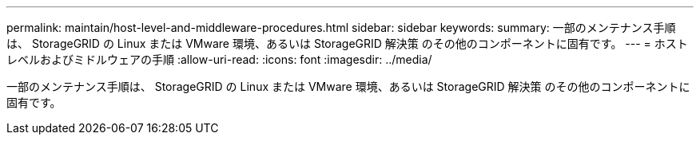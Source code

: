 ---
permalink: maintain/host-level-and-middleware-procedures.html 
sidebar: sidebar 
keywords:  
summary: 一部のメンテナンス手順は、 StorageGRID の Linux または VMware 環境、あるいは StorageGRID 解決策 のその他のコンポーネントに固有です。 
---
= ホストレベルおよびミドルウェアの手順
:allow-uri-read: 
:icons: font
:imagesdir: ../media/


[role="lead"]
一部のメンテナンス手順は、 StorageGRID の Linux または VMware 環境、あるいは StorageGRID 解決策 のその他のコンポーネントに固有です。

